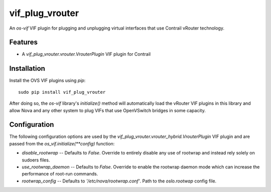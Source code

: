 ============
vif_plug_vrouter
============

An `os-vif` VIF plugin for plugging and unplugging virtual interfaces that use
Contrail vRouter technology.

Features
--------

* A `vif_plug_vrouter.vrouter.VrouterPlugin` VIF plugin for Contrail

Installation
------------

Install the OVS VIF plugins using `pip`::

    sudo pip install vif_plug_vrouter

After doing so, the `os-vif` library's `initialize()` method will automatically
load the vRouter VIF plugins in this library and allow Nova and any other
system to plug VIFs that use OpenVSwitch bridges in some capacity.

Configuration
-------------

The following configuration options are used by the
`vif_plug_vrouter.vrouter_hybrid.VrouterPlugin` VIF plugin and are passed from the
`os_vif.initialize(**config)` function:

* `disable_rootwrap` -- Defaults to `False`. Override to entirely disable any
  use of rootwrap and instead rely solely on sudoers files.
* `use_rootwrap_daemon` -- Defaults to `False`. Override to enable the rootwrap
  daemon mode which can increase the performance of root-run commands.
* `rootwrap_config` -- Defaults to `'/etc/nova/rootwrap.conf'`. Path to the
  `oslo.rootwap` config file.
